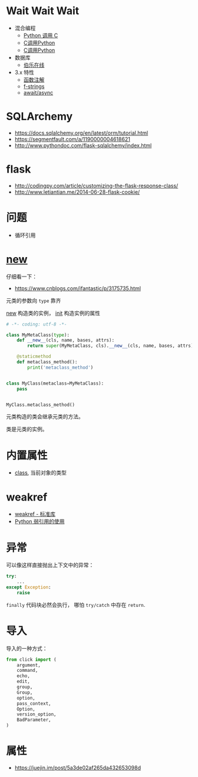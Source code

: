 * Wait Wait Wait
  + 混合编程
    + [[https://www.ibm.com/developerworks/cn/linux/l-cn-pythonandc/][Python 调用 C]]
    + [[http://blog.csdn.net/forever_jc/article/details/7743106][C调用Python]]
    + [[http://blog.csdn.net/feitianxuxue/article/details/41129677][C调用Python]]
  + 数据库
    + [[http://python.jobbole.com/88954/][伯乐在线]]
  + 3.x 特性
    + [[https://mozillazg.com/2016/01/python-function-argument-type-check-base-on-function-annotations.html][函数注解]]
    + [[https://cito.github.io/blog/f-strings/][f-strings]]
    + [[https://www.oschina.net/translate/playing-around-with-await-async-in-python-3-5][await/async]]


* SQLArchemy
  + https://docs.sqlalchemy.org/en/latest/orm/tutorial.html
  + https://segmentfault.com/a/1190000004618621
  + http://www.pythondoc.com/flask-sqlalchemy/index.html

* flask
  + http://codingpy.com/article/customizing-the-flask-response-class/
  + http://www.letiantian.me/2014-06-28-flask-cookie/

* 问题
  + 循环引用

* __new__
  仔细看一下：
  + https://www.cnblogs.com/ifantastic/p/3175735.html

  元类的参数向 ~type~ 靠齐
  
  __new__ 构造类的实例， __init__ 构造实例的属性

  #+BEGIN_SRC python
    # -*- coding: utf-8 -*-

    class MyMetaClass(type):
        def __new__(cls, name, bases, attrs):
            return super(MyMetaClass, cls).__new__(cls, name, bases, attrs)

        @staticmethod
        def metaclass_method():
            print('metaclass_method')


    class MyClass(metaclass=MyMetaClass):
        pass


    MyClass.metaclass_method()
  #+END_SRC

  元类构造的类会继承元类的方法。

  类是元类的实例。
  
* 内置属性
  + __class__, 当前对象的类型

* weakref
  + [[https://blog.louie.lu/2017/07/29/%E4%BD%A0%E6%89%80%E4%B8%8D%E7%9F%A5%E9%81%93%E7%9A%84-python-%E6%A8%99%E6%BA%96%E5%87%BD%E5%BC%8F%E5%BA%AB%E7%94%A8%E6%B3%95-04-weakref/][weakref - 标准库]]
  + [[https://www.jianshu.com/p/0cecea85ae3b][Python 弱引用的使用]]
* 异常
  可以像这样直接抛出上下文中的异常：
  #+BEGIN_SRC python
    try:
        ...
    except Exception:
        raise
  #+END_SRC
  
  ~finally~ 代码块必然会执行， 哪怕 ~try/catch~ 中存在 ~return~.

* 导入
  导入的一种方式：
  #+BEGIN_SRC python
    from click import (
        argument,
        command,
        echo,
        edit,
        group,
        Group,
        option,
        pass_context,
        Option,
        version_option,
        BadParameter,
    )
  #+END_SRC
* 属性
  + https://juejin.im/post/5a3de02af265da432653098d
    
